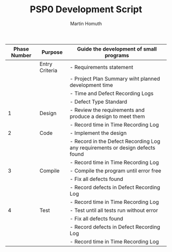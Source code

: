 #+TITLE: PSP0 Development Script
#+AUTHOR: Martin Homuth

|--------------+----------------+-------------------------------------------------------------------------------|
| Phase Number | Purpose        | Guide the development of small programs                                       |
|--------------+----------------+-------------------------------------------------------------------------------|
|              | Entry Criteria | - Requirements statement                                                      |
|              |                | - Project Plan Summary wiht planned development time                          |
|              |                | - Time and Defect Recording Logs                                              |
|              |                | - Defect Type Standard                                                        |
|--------------+----------------+-------------------------------------------------------------------------------|
|            1 | Design         | - Review the requirements and produce a design to meet them                   |
|              |                | - Record time in Time Recording Log                                           |
|--------------+----------------+-------------------------------------------------------------------------------|
|            2 | Code           | - Implement the design                                                        |
|              |                | - Record in the Defect Recording Log any requirements or design defects found |
|              |                | - Record time in Time Recording Log                                           |
|--------------+----------------+-------------------------------------------------------------------------------|
|            3 | Compile        | - Compile the program until error free                                        |
|              |                | - Fix all defects found                                                       |
|              |                | -  Record defects in Defect Recording Log                                     |
|              |                | - Record time in Time Recording Log                                           |
|--------------+----------------+-------------------------------------------------------------------------------|
|            4 | Test           | - Test until all tests run without error                                      |
|              |                | - Fix all defects found                                                       |
|              |                | - Record defects in Defect Recording Log                                      |
|              |                | - Record time in Time Recording Log                                           |
|--------------+----------------+-------------------------------------------------------------------------------|

